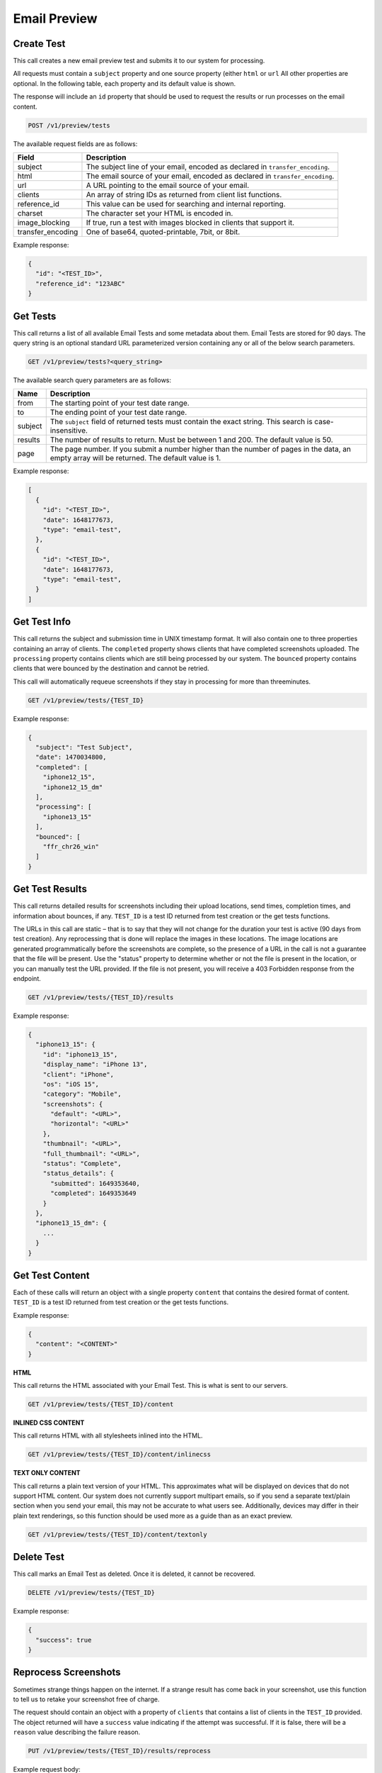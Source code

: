 .. _api-email-preview:

Email Preview
=============

Create Test
-----------

This call creates a new email preview test and submits it to our system for processing.

All requests must contain a ``subject`` property and one source property (either ``html`` or ``url`` All other properties are optional. In the following table,
each property and its default value is shown.

The response will include an ``id`` property that should be used to request the results or run processes on the email content.

.. code-block:: url

     POST /v1/preview/tests

The available request fields are as follows:

.. container:: ptable

 ====================== ========================================================
 Field                  Description
 ====================== ========================================================
 subject                The subject line of your email, encoded as declared in ``transfer_encoding``.
 html                   The email source of your email, encoded as declared in ``transfer_encoding``.
 url                    A URL pointing to the email source of your email.
 clients                An array of string IDs as returned from client list functions.
 reference_id           This value can be used for searching and internal reporting.
 charset                The character set your HTML is encoded in.
 image_blocking         If true, run a test with images blocked in clients that support it.
 transfer_encoding      One of base64, quoted-printable, 7bit, or 8bit.
 ====================== ========================================================

Example response:

.. code-block:: javascript

  {
    "id": "<TEST_ID>",
    "reference_id": "123ABC"
  }

Get Tests
---------

This call returns a list of all available Email Tests and some metadata about them.
Email Tests are stored for 90 days. The query string is an optional standard URL
parameterized version containing any or all of the below search parameters.

.. code-block:: url

     GET /v1/preview/tests?<query_string>

The available search query parameters are as follows:

.. container:: ptable

 ====================== ========================================================
 Name                   Description
 ====================== ========================================================
 from                   The starting point of your test date range.
 to                     The ending point of your test date range.
 subject                The ``subject`` field of returned tests must contain the exact string. This search is case-insensitive.
 results                The number of results to return. Must be between 1 and 200. The default value is 50.
 page                   The page number. If you submit a number higher than the number of pages in the data, an empty array will be returned. The default value is 1.
 ====================== ========================================================

Example response:

.. code-block:: javascript

  [
    {
      "id": "<TEST_ID>",
      "date": 1648177673,
      "type": "email-test",
    },
    {
      "id": "<TEST_ID>",
      "date": 1648177673,
      "type": "email-test",
    }
  ]


Get Test Info
-------------

This call returns the subject and submission time in UNIX timestamp format. It will also contain
one to three properties containing an array of clients. The ``completed`` property shows clients
that have completed screenshots uploaded. The ``processing`` property contains clients which are
still being processed by our system. The ``bounced`` property contains clients that were bounced
by the destination and cannot be retried.

This call will automatically requeue screenshots if they stay in processing for more than threeminutes.

.. code-block:: url

     GET /v1/preview/tests/{TEST_ID}

Example response:

.. code-block:: javascript

  {
    "subject": "Test Subject",
    "date": 1470034800,
    "completed": [
      "iphone12_15",
      "iphone12_15_dm"
    ],
    "processing": [
      "iphone13_15"
    ],
    "bounced": [
      "ffr_chr26_win"
    ]
  }


Get Test Results
----------------

This call returns detailed results for screenshots including their upload locations,
send times, completion times, and information about bounces, if any. ``TEST_ID`` is
a test ID returned from test creation or the get tests functions.

The URLs in this call are static – that is to say that they will not change for the
duration your test is active (90 days from test creation). Any reprocessing that is
done will replace the images in these locations. The image locations are generated
programmatically before the screenshots are complete, so the presence of a URL in
the call is not a guarantee that the file will be present. Use the "status" property
to determine whether or not the file is present in the location, or you can manually
test the URL provided. If the file is not present, you will receive a 403 Forbidden
response from the endpoint.

.. code-block:: url

     GET /v1/preview/tests/{TEST_ID}/results

Example response:

.. code-block:: javascript

  {
    "iphone13_15": {
      "id": "iphone13_15",
      "display_name": "iPhone 13",
      "client": "iPhone",
      "os": "iOS 15",
      "category": "Mobile",
      "screenshots": {
        "default": "<URL>",
        "horizontal": "<URL>"
      },
      "thumbnail": "<URL>",
      "full_thumbnail": "<URL>",
      "status": "Complete",
      "status_details": {
        "submitted": 1649353640,
        "completed": 1649353649
      }
    },
    "iphone13_15_dm": {
      ...
    }
  }


Get Test Content
----------------

Each of these calls will return an object with a single property ``content`` that
contains the desired format of content. ``TEST_ID`` is a test ID returned from
test creation or the get tests functions.

Example response:

.. code-block:: javascript

  {
    "content": "<CONTENT>"
  }

**HTML**

This call returns the HTML associated with your Email Test. This is what is sent to our servers.

.. code-block:: url

     GET /v1/preview/tests/{TEST_ID}/content

**INLINED CSS CONTENT**

This call returns HTML with all stylesheets inlined into the HTML.

.. code-block:: url

     GET /v1/preview/tests/{TEST_ID}/content/inlinecss

**TEXT ONLY CONTENT**

This call returns a plain text version of your HTML. This approximates what will be displayed
on devices that do not support HTML content. Our system does not currently support multipart
emails, so if you send a separate text/plain section when you send your email, this may not be
accurate to what users see. Additionally, devices may differ in their plain text renderings,
so this function should be used more as a guide than as an exact preview.

.. code-block:: url

     GET /v1/preview/tests/{TEST_ID}/content/textonly


Delete Test
-----------

This call marks an Email Test as deleted. Once it is deleted, it cannot be recovered.

.. code-block:: url

     DELETE /v1/preview/tests/{TEST_ID}

Example response:

.. code-block:: javascript

  {
    "success": true
  }


Reprocess Screenshots
---------------------

Sometimes strange things happen on the internet. If a strange result has come back in your
screenshot, use this function to tell us to retake your screenshot free of charge.

The request should contain an object with a property of ``clients`` that contains a list
of clients in the ``TEST_ID`` provided. The object returned will have a ``success`` value
indicating if the attempt was successful. If it is false, there will be a ``reason``
value describing the failure reason.

.. code-block:: url

     PUT /v1/preview/tests/{TEST_ID}/results/reprocess

Example request body:

.. code-block:: javascript

   {
     "clients": [
       "iphone13_15",
       "iphone13_15_dm"
     ]
   }

Example response:

.. code-block:: javascript

  {
    "iphone13_15": {
      "success": true,
      "remaining_reprocesses": 19,
      "regional": false,
      "screenshot": {
        "id": "",
        "type": "resubmit",
        "sent": 1649356634,
        "completed": 0
      }
    },
    "iphone13_15_dm": {
      ...
    }
  }


Get Clients
-----------

This call returns a list of available email clients.

The object will contain a ``clients`` property, with properties corresponding to
the client IDs. Each of these properties will contain an object containing the
client ID, a printable client name, and OS. Clients are split into three
categories: "Web", "Application", and "Mobile". "Browser" type clients will
contain a ``browser`` property.

The ``rotate`` and ``image_blocking`` describe client features. The ``default``
property shows whether or not this client will be processed when submitting a
test without setting the clients.

Missing properties should be interpreted as a feature NOT being supported (i.e.
equivalent to "false"). The API MAY respond with "false".

.. code-block:: url

     GET /v1/preview/tests/clients

Example response:

.. code-block:: javascript

  {
    "iphone13_15": {
      "id": "iphone13_15",
      "client": "iPhone 13",
      "os": "iOS 15",
      "category": "Mobile",
      "rotate": true,
      "default": true
    },
    ...
  }

Response property details:

.. container:: ptable

 ====================== ========================================================
 Field                  Description
 ====================== ========================================================
 id                     Our unique identifier for the email client. This code can be used when creating new Email Tests.
 client                 Name of the email client.
 os                     The name of the OS that this client is running on.
 category               The type of client this is: one of "Application", "Mobile", or "Web"
 browser                If this is client is in a browser, the name of the browser the client is running in.
 rotate                 A boolean value indicating if this client supports orientation changes. If it is missing, assume ``false``.
 image_blocking         A boolean value indicating if this client supports image blocking. If it is missing, assume ``false``.
 free                   A boolean value indicating if this client can be used with free tests. If it is missing, assume ``false``.
 default                A boolean value indicating if this client will be included if no client key is sent with test creation. If it is missing, assume ``false``.
 ====================== ========================================================
